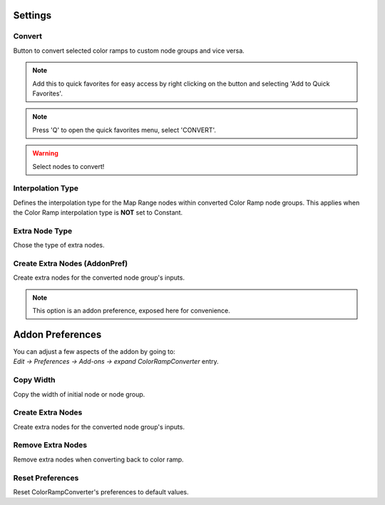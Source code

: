 #########
Settings
#########

.. image:: images/panel_settings.png
    :alt: panel settings

Convert
-------
Button to convert selected color ramps to custom node groups and vice versa.

.. note:: Add this to quick favorites for easy access by right clicking on the button and selecting 'Add to Quick Favorites'.

.. note:: Press 'Q' to open the quick favorites menu, select 'CONVERT'.

.. warning:: Select nodes to convert!

Interpolation Type
------------------
Defines the interpolation type for the Map Range nodes within converted Color Ramp node groups. 
This applies when the Color Ramp interpolation type is **NOT** set to Constant.


Extra Node Type
---------------
Chose the type of extra nodes.


Create Extra Nodes (AddonPref)
---------------------------------
Create extra nodes for the converted node group's inputs.

.. note:: This option is an addon preference, exposed here for convenience.

##################
Addon Preferences
##################

.. image:: images/preferences.png
    :alt: addon preferences

| You can adjust a few aspects of the addon by going to:
| *Edit -> Preferences -> Add-ons -> expand ColorRampConverter* entry.



Copy Width
-----------

Copy the width of initial node or node group.


Create Extra Nodes
------------------

Create extra nodes for the converted node group's inputs.


Remove Extra Nodes
------------------

Remove extra nodes when converting back to color ramp.


Reset Preferences
-----------------

Reset ColorRampConverter's preferences to default values.

